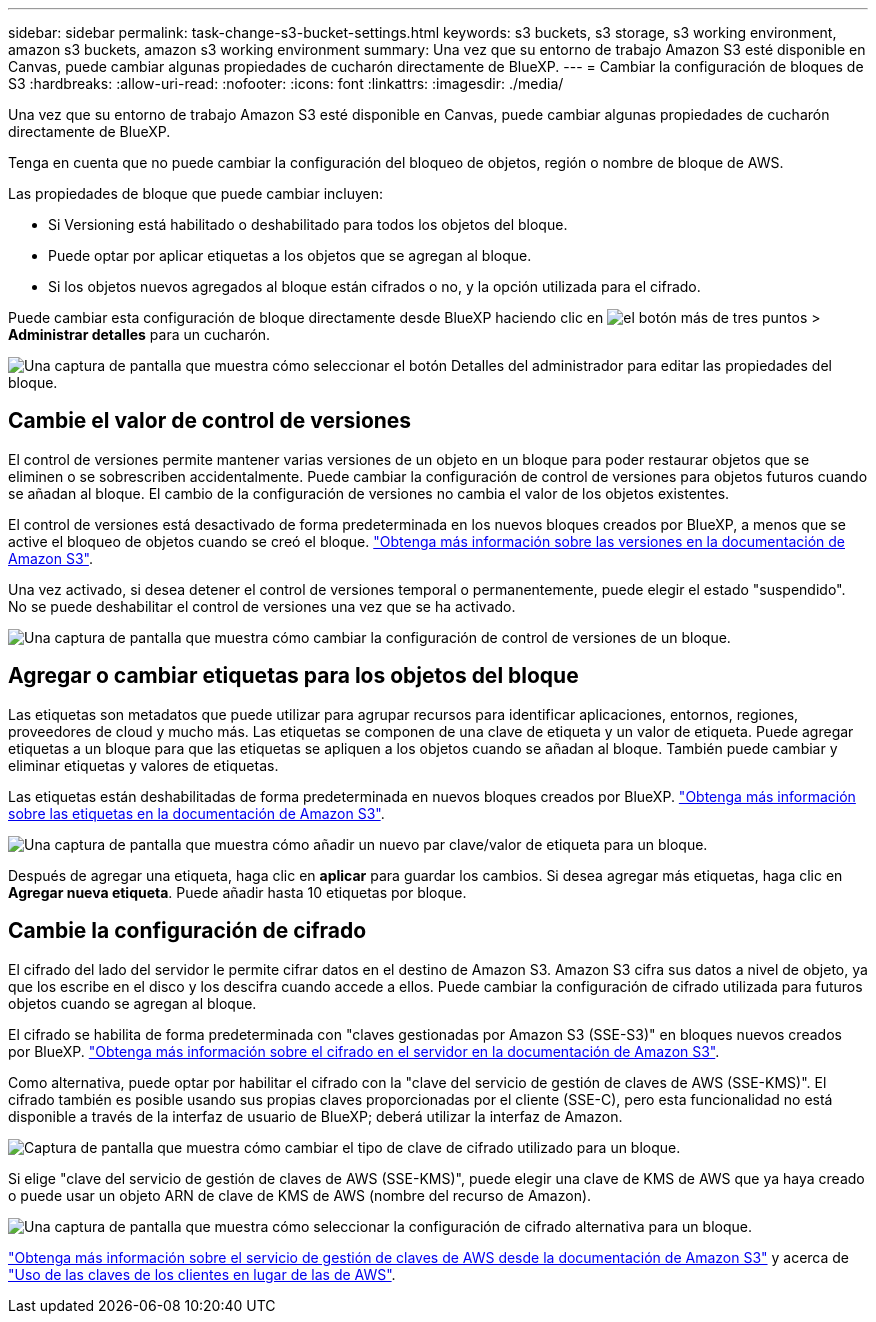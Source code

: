 ---
sidebar: sidebar 
permalink: task-change-s3-bucket-settings.html 
keywords: s3 buckets, s3 storage, s3 working environment, amazon s3 buckets, amazon s3 working environment 
summary: Una vez que su entorno de trabajo Amazon S3 esté disponible en Canvas, puede cambiar algunas propiedades de cucharón directamente de BlueXP. 
---
= Cambiar la configuración de bloques de S3
:hardbreaks:
:allow-uri-read: 
:nofooter: 
:icons: font
:linkattrs: 
:imagesdir: ./media/


[role="lead"]
Una vez que su entorno de trabajo Amazon S3 esté disponible en Canvas, puede cambiar algunas propiedades de cucharón directamente de BlueXP.

Tenga en cuenta que no puede cambiar la configuración del bloqueo de objetos, región o nombre de bloque de AWS.

Las propiedades de bloque que puede cambiar incluyen:

* Si Versioning está habilitado o deshabilitado para todos los objetos del bloque.
* Puede optar por aplicar etiquetas a los objetos que se agregan al bloque.
* Si los objetos nuevos agregados al bloque están cifrados o no, y la opción utilizada para el cifrado.


Puede cambiar esta configuración de bloque directamente desde BlueXP haciendo clic en image:button-horizontal-more.gif["el botón más de tres puntos"] > *Administrar detalles* para un cucharón.

image:screenshot-edit-amazon-s3-bucket.png["Una captura de pantalla que muestra cómo seleccionar el botón Detalles del administrador para editar las propiedades del bloque."]



== Cambie el valor de control de versiones

El control de versiones permite mantener varias versiones de un objeto en un bloque para poder restaurar objetos que se eliminen o se sobrescriben accidentalmente. Puede cambiar la configuración de control de versiones para objetos futuros cuando se añadan al bloque. El cambio de la configuración de versiones no cambia el valor de los objetos existentes.

El control de versiones está desactivado de forma predeterminada en los nuevos bloques creados por BlueXP, a menos que se active el bloqueo de objetos cuando se creó el bloque. https://docs.aws.amazon.com/AmazonS3/latest/userguide/Versioning.html["Obtenga más información sobre las versiones en la documentación de Amazon S3"^].

Una vez activado, si desea detener el control de versiones temporal o permanentemente, puede elegir el estado "suspendido". No se puede deshabilitar el control de versiones una vez que se ha activado.

image:screenshot-amazon-s3-versioning.png["Una captura de pantalla que muestra cómo cambiar la configuración de control de versiones de un bloque."]



== Agregar o cambiar etiquetas para los objetos del bloque

Las etiquetas son metadatos que puede utilizar para agrupar recursos para identificar aplicaciones, entornos, regiones, proveedores de cloud y mucho más. Las etiquetas se componen de una clave de etiqueta y un valor de etiqueta. Puede agregar etiquetas a un bloque para que las etiquetas se apliquen a los objetos cuando se añadan al bloque. También puede cambiar y eliminar etiquetas y valores de etiquetas.

Las etiquetas están deshabilitadas de forma predeterminada en nuevos bloques creados por BlueXP. https://docs.aws.amazon.com/AmazonS3/latest/userguide/object-tagging.html["Obtenga más información sobre las etiquetas en la documentación de Amazon S3"^].

image:screenshot-amazon-s3-tags.png["Una captura de pantalla que muestra cómo añadir un nuevo par clave/valor de etiqueta para un bloque."]

Después de agregar una etiqueta, haga clic en *aplicar* para guardar los cambios. Si desea agregar más etiquetas, haga clic en *Agregar nueva etiqueta*. Puede añadir hasta 10 etiquetas por bloque.



== Cambie la configuración de cifrado

El cifrado del lado del servidor le permite cifrar datos en el destino de Amazon S3. Amazon S3 cifra sus datos a nivel de objeto, ya que los escribe en el disco y los descifra cuando accede a ellos. Puede cambiar la configuración de cifrado utilizada para futuros objetos cuando se agregan al bloque.

El cifrado se habilita de forma predeterminada con "claves gestionadas por Amazon S3 (SSE-S3)" en bloques nuevos creados por BlueXP. https://docs.aws.amazon.com/AmazonS3/latest/userguide/serv-side-encryption.html["Obtenga más información sobre el cifrado en el servidor en la documentación de Amazon S3"^].

Como alternativa, puede optar por habilitar el cifrado con la "clave del servicio de gestión de claves de AWS (SSE-KMS)". El cifrado también es posible usando sus propias claves proporcionadas por el cliente (SSE-C), pero esta funcionalidad no está disponible a través de la interfaz de usuario de BlueXP; deberá utilizar la interfaz de Amazon.

image:screenshot-amazon-s3-encryption1.png["Captura de pantalla que muestra cómo cambiar el tipo de clave de cifrado utilizado para un bloque."]

Si elige "clave del servicio de gestión de claves de AWS (SSE-KMS)", puede elegir una clave de KMS de AWS que ya haya creado o puede usar un objeto ARN de clave de KMS de AWS (nombre del recurso de Amazon).

image:screenshot-amazon-s3-encryption2.png["Una captura de pantalla que muestra cómo seleccionar la configuración de cifrado alternativa para un bloque."]

https://docs.aws.amazon.com/AmazonS3/latest/userguide/UsingKMSEncryption.html["Obtenga más información sobre el servicio de gestión de claves de AWS desde la documentación de Amazon S3"^] y acerca de https://docs.aws.amazon.com/kms/latest/developerguide/concepts.html#key-mgmt["Uso de las claves de los clientes en lugar de las de AWS"^].
